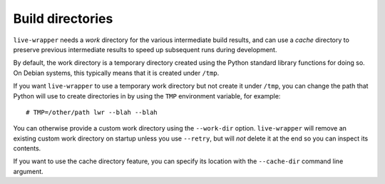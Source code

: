 *******************
 Build directories
*******************

``live-wrapper`` needs a *work* directory for the various intermediate
build results, and can use a *cache* directory to preserve previous
intermediate results to speed up subsequent runs during development.

By default, the work directory is a temporary directory created using
the Python standard library functions for doing so. On Debian systems,
this typically means that it is created under ``/tmp``.

If you want ``live-wrapper`` to use a temporary work directory but not
create it under ``/tmp``, you can change the path that Python will use
to create directories in by using the ``TMP`` environment variable, for
example::

   # TMP=/other/path lwr --blah --blah

You can otherwise provide a custom work directory using the
``--work-dir`` option. ``live-wrapper`` will remove an existing custom
work directory on startup unless you use ``--retry``, but will *not*
delete it at the end so you can inspect its contents.

If you want to use the cache directory feature, you can specify its
location with the ``--cache-dir`` command line argument.
